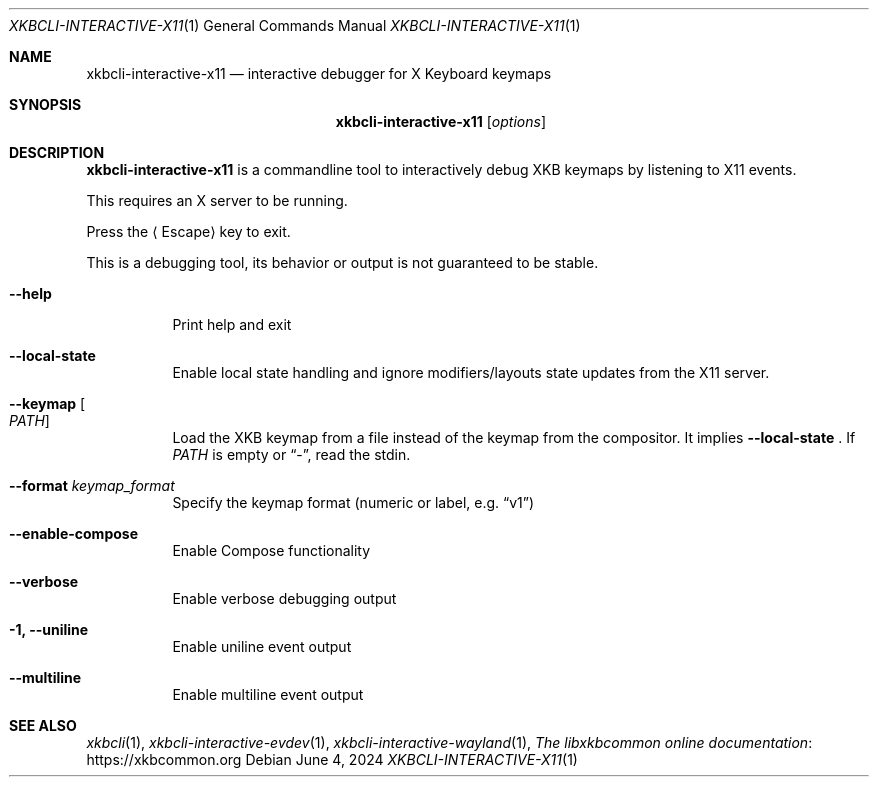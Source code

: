.Dd June 4, 2024
.Dt XKBCLI\-INTERACTIVE\-X11 1
.Os
.
.Sh NAME
.Nm "xkbcli\-interactive\-x11"
.Nd interactive debugger for X Keyboard keymaps
.
.Sh SYNOPSIS
.Nm
.Op Ar options
.
.Sh DESCRIPTION
.Nm
is a commandline tool to interactively debug XKB keymaps by listening to X11 events.
.
.Pp
This requires an X server to be running.
.
.Pp
Press the
.Aq Escape
key to exit.
.
.Pp
This is a debugging tool, its behavior or output is not guaranteed to be stable.
.
.Bl -tag -width Ds
.It Fl \-help
Print help and exit
.
.It Fl \-local\-state
Enable local state handling and ignore modifiers/layouts state updates
from the X11 server.
.
.It Fl \-keymap Oo Ar PATH Oc
Load the XKB keymap from a file instead of the keymap from the compositor.
It implies
.Fl \-local\-state
\&. If
.Ar PATH
is empty or
.Dq \- ,
read the stdin.
.
.It Fl \-format Ar keymap_format
Specify the keymap format (numeric or label, e.g.\&
.Dq v1 )
.
.It Fl \-enable\-compose
Enable Compose functionality
.
.It Fl \-verbose
Enable verbose debugging output
.
.It Fl 1, \-uniline
Enable uniline event output
.
.It Fl \-multiline
Enable multiline event output
.El
.
.Sh SEE ALSO
.Xr xkbcli 1 ,
.Xr xkbcli\-interactive\-evdev 1 ,
.Xr xkbcli\-interactive\-wayland 1 ,
.Lk https://xkbcommon.org "The libxkbcommon online documentation"
